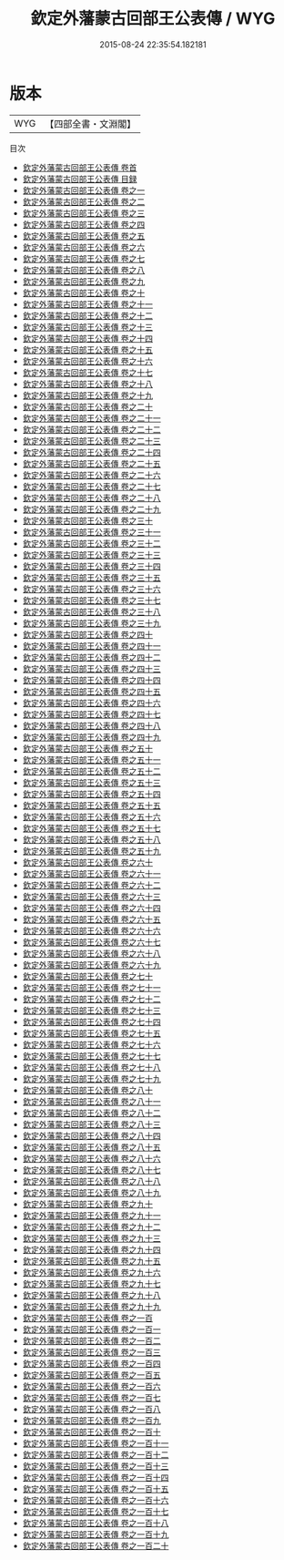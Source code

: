 #+TITLE: 欽定外藩蒙古回部王公表傳 / WYG
#+DATE: 2015-08-24 22:35:54.182181
* 版本
 |       WYG|【四部全書・文淵閣】|
目次
 - [[file:KR2g0043_000.txt::000-1a][欽定外藩蒙古回部王公表傳 卷首]]
 - [[file:KR2g0043_000.txt::000-4a][欽定外藩蒙古回部王公表傳 目録]]
 - [[file:KR2g0043_000.txt::000-35a][欽定外藩蒙古回部王公表傳 卷之一]]
 - [[file:KR2g0043_000.txt::000-52a][欽定外藩蒙古回部王公表傳 卷之二]]
 - [[file:KR2g0043_000.txt::000-60a][欽定外藩蒙古回部王公表傳 卷之三]]
 - [[file:KR2g0043_000.txt::000-75a][欽定外藩蒙古回部王公表傳 卷之四]]
 - [[file:KR2g0043_000.txt::000-88a][欽定外藩蒙古回部王公表傳 卷之五]]
 - [[file:KR2g0043_000.txt::000-96a][欽定外藩蒙古回部王公表傳 卷之六]]
 - [[file:KR2g0043_000.txt::000-103a][欽定外藩蒙古回部王公表傳 卷之七]]
 - [[file:KR2g0043_000.txt::000-119a][欽定外藩蒙古回部王公表傳 卷之八]]
 - [[file:KR2g0043_000.txt::000-137a][欽定外藩蒙古回部王公表傳 卷之九]]
 - [[file:KR2g0043_000.txt::000-154a][欽定外藩蒙古回部王公表傳 卷之十]]
 - [[file:KR2g0043_000.txt::000-177a][欽定外藩蒙古回部王公表傳 卷之十一]]
 - [[file:KR2g0043_000.txt::000-200a][欽定外藩蒙古回部王公表傳 卷之十二]]
 - [[file:KR2g0043_000.txt::000-213a][欽定外藩蒙古回部王公表傳 卷之十三]]
 - [[file:KR2g0043_000.txt::000-224a][欽定外藩蒙古回部王公表傳 卷之十四]]
 - [[file:KR2g0043_000.txt::000-228a][欽定外藩蒙古回部王公表傳 卷之十五]]
 - [[file:KR2g0043_000.txt::000-236a][欽定外藩蒙古回部王公表傳 卷之十六]]
 - [[file:KR2g0043_000.txt::000-245a][欽定外藩蒙古回部王公表傳 卷之十七]]
 - [[file:KR2g0043_000.txt::000-265a][欽定外藩蒙古回部王公表傳 卷之十八]]
 - [[file:KR2g0043_000.txt::000-281a][欽定外藩蒙古回部王公表傳 卷之十九]]
 - [[file:KR2g0043_000.txt::000-291a][欽定外藩蒙古回部王公表傳 卷之二十]]
 - [[file:KR2g0043_000.txt::000-303a][欽定外藩蒙古回部王公表傳 卷之二十一]]
 - [[file:KR2g0043_000.txt::000-311a][欽定外藩蒙古回部王公表傳 卷之二十二]]
 - [[file:KR2g0043_000.txt::000-318a][欽定外藩蒙古回部王公表傳 卷之二十三]]
 - [[file:KR2g0043_000.txt::000-330a][欽定外藩蒙古回部王公表傳 卷之二十四]]
 - [[file:KR2g0043_000.txt::000-345a][欽定外藩蒙古回部王公表傳 卷之二十五]]
 - [[file:KR2g0043_000.txt::000-355a][欽定外藩蒙古回部王公表傳 卷之二十六]]
 - [[file:KR2g0043_000.txt::000-369a][欽定外藩蒙古回部王公表傳 卷之二十七]]
 - [[file:KR2g0043_000.txt::000-377a][欽定外藩蒙古回部王公表傳 卷之二十八]]
 - [[file:KR2g0043_000.txt::000-392a][欽定外藩蒙古回部王公表傳 卷之二十九]]
 - [[file:KR2g0043_000.txt::000-403a][欽定外藩蒙古回部王公表傳 卷之三十]]
 - [[file:KR2g0043_000.txt::000-411a][欽定外藩蒙古回部王公表傳 卷之三十一]]
 - [[file:KR2g0043_000.txt::000-419a][欽定外藩蒙古回部王公表傳 卷之三十二]]
 - [[file:KR2g0043_000.txt::000-426a][欽定外藩蒙古回部王公表傳 卷之三十三]]
 - [[file:KR2g0043_000.txt::000-433a][欽定外藩蒙古回部王公表傳 卷之三十四]]
 - [[file:KR2g0043_000.txt::000-445a][欽定外藩蒙古回部王公表傳 卷之三十五]]
 - [[file:KR2g0043_000.txt::000-452a][欽定外藩蒙古回部王公表傳 卷之三十六]]
 - [[file:KR2g0043_000.txt::000-467a][欽定外藩蒙古回部王公表傳 卷之三十七]]
 - [[file:KR2g0043_000.txt::000-479a][欽定外藩蒙古回部王公表傳 卷之三十八]]
 - [[file:KR2g0043_000.txt::000-487a][欽定外藩蒙古回部王公表傳 卷之三十九]]
 - [[file:KR2g0043_000.txt::000-495a][欽定外藩蒙古回部王公表傳 卷之四十]]
 - [[file:KR2g0043_000.txt::000-501a][欽定外藩蒙古回部王公表傳 卷之四十一]]
 - [[file:KR2g0043_000.txt::000-512a][欽定外藩蒙古回部王公表傳 卷之四十二]]
 - [[file:KR2g0043_000.txt::000-522a][欽定外藩蒙古回部王公表傳 卷之四十三]]
 - [[file:KR2g0043_000.txt::000-533a][欽定外藩蒙古回部王公表傳 卷之四十四]]
 - [[file:KR2g0043_000.txt::000-548a][欽定外藩蒙古回部王公表傳 卷之四十五]]
 - [[file:KR2g0043_000.txt::000-558a][欽定外藩蒙古回部王公表傳 卷之四十六]]
 - [[file:KR2g0043_000.txt::000-570a][欽定外藩蒙古回部王公表傳 卷之四十七]]
 - [[file:KR2g0043_000.txt::000-582a][欽定外藩蒙古回部王公表傳 卷之四十八]]
 - [[file:KR2g0043_000.txt::000-589a][欽定外藩蒙古回部王公表傳 卷之四十九]]
 - [[file:KR2g0043_000.txt::000-598a][欽定外藩蒙古回部王公表傳 卷之五十]]
 - [[file:KR2g0043_000.txt::000-613a][欽定外藩蒙古回部王公表傳 卷之五十一]]
 - [[file:KR2g0043_000.txt::000-627a][欽定外藩蒙古回部王公表傳 卷之五十二]]
 - [[file:KR2g0043_000.txt::000-639a][欽定外藩蒙古回部王公表傳 卷之五十三]]
 - [[file:KR2g0043_000.txt::000-647a][欽定外藩蒙古回部王公表傳 卷之五十四]]
 - [[file:KR2g0043_000.txt::000-656a][欽定外藩蒙古回部王公表傳 卷之五十五]]
 - [[file:KR2g0043_000.txt::000-666a][欽定外藩蒙古回部王公表傳 卷之五十六]]
 - [[file:KR2g0043_000.txt::000-674a][欽定外藩蒙古回部王公表傳 卷之五十七]]
 - [[file:KR2g0043_000.txt::000-685a][欽定外藩蒙古回部王公表傳 卷之五十八]]
 - [[file:KR2g0043_000.txt::000-695a][欽定外藩蒙古回部王公表傳 卷之五十九]]
 - [[file:KR2g0043_000.txt::000-703a][欽定外藩蒙古回部王公表傳 卷之六十]]
 - [[file:KR2g0043_000.txt::000-711a][欽定外藩蒙古回部王公表傳 卷之六十一]]
 - [[file:KR2g0043_000.txt::000-725a][欽定外藩蒙古回部王公表傳 卷之六十二]]
 - [[file:KR2g0043_000.txt::000-737a][欽定外藩蒙古回部王公表傳 卷之六十三]]
 - [[file:KR2g0043_000.txt::000-757a][欽定外藩蒙古回部王公表傳 卷之六十四]]
 - [[file:KR2g0043_000.txt::000-769a][欽定外藩蒙古回部王公表傳 卷之六十五]]
 - [[file:KR2g0043_000.txt::000-781a][欽定外藩蒙古回部王公表傳 卷之六十六]]
 - [[file:KR2g0043_000.txt::000-790a][欽定外藩蒙古回部王公表傳 卷之六十七]]
 - [[file:KR2g0043_000.txt::000-800a][欽定外藩蒙古回部王公表傳 卷之六十八]]
 - [[file:KR2g0043_000.txt::000-808a][欽定外藩蒙古回部王公表傳 卷之六十九]]
 - [[file:KR2g0043_000.txt::000-824a][欽定外藩蒙古回部王公表傳 卷之七十]]
 - [[file:KR2g0043_000.txt::000-851a][欽定外藩蒙古回部王公表傳 卷之七十一]]
 - [[file:KR2g0043_000.txt::000-864a][欽定外藩蒙古回部王公表傳 卷之七十二]]
 - [[file:KR2g0043_000.txt::000-880a][欽定外藩蒙古回部王公表傳 卷之七十三]]
 - [[file:KR2g0043_000.txt::000-891a][欽定外藩蒙古回部王公表傳 卷之七十四]]
 - [[file:KR2g0043_000.txt::000-901a][欽定外藩蒙古回部王公表傳 卷之七十五]]
 - [[file:KR2g0043_000.txt::000-911a][欽定外藩蒙古回部王公表傳 卷之七十六]]
 - [[file:KR2g0043_000.txt::000-920a][欽定外藩蒙古回部王公表傳 卷之七十七]]
 - [[file:KR2g0043_000.txt::000-937a][欽定外藩蒙古回部王公表傳 卷之七十八]]
 - [[file:KR2g0043_000.txt::000-948a][欽定外藩蒙古回部王公表傳 卷之七十九]]
 - [[file:KR2g0043_000.txt::000-965a][欽定外藩蒙古回部王公表傳 卷之八十]]
 - [[file:KR2g0043_000.txt::000-983a][欽定外藩蒙古回部王公表傳 卷之八十一]]
 - [[file:KR2g0043_000.txt::000-1027a][欽定外藩蒙古回部王公表傳 卷之八十二]]
 - [[file:KR2g0043_000.txt::000-1039a][欽定外藩蒙古回部王公表傳 卷之八十三]]
 - [[file:KR2g0043_000.txt::000-1050a][欽定外藩蒙古回部王公表傳 卷之八十四]]
 - [[file:KR2g0043_000.txt::000-1060a][欽定外藩蒙古回部王公表傳 卷之八十五]]
 - [[file:KR2g0043_000.txt::000-1068a][欽定外藩蒙古回部王公表傳 卷之八十六]]
 - [[file:KR2g0043_000.txt::000-1078a][欽定外藩蒙古回部王公表傳 卷之八十七]]
 - [[file:KR2g0043_000.txt::000-1085a][欽定外藩蒙古回部王公表傳 卷之八十八]]
 - [[file:KR2g0043_000.txt::000-1092a][欽定外藩蒙古回部王公表傳 卷之八十九]]
 - [[file:KR2g0043_000.txt::000-1100a][欽定外藩蒙古回部王公表傳 卷之九十]]
 - [[file:KR2g0043_000.txt::000-1105a][欽定外藩蒙古回部王公表傳 卷之九十一]]
 - [[file:KR2g0043_000.txt::000-1154a][欽定外藩蒙古回部王公表傳 卷之九十二]]
 - [[file:KR2g0043_000.txt::000-1161a][欽定外藩蒙古回部王公表傳 卷之九十三]]
 - [[file:KR2g0043_000.txt::000-1170a][欽定外藩蒙古回部王公表傳 卷之九十四]]
 - [[file:KR2g0043_000.txt::000-1197a][欽定外藩蒙古回部王公表傳 卷之九十五]]
 - [[file:KR2g0043_000.txt::000-1208a][欽定外藩蒙古回部王公表傳 卷之九十六]]
 - [[file:KR2g0043_000.txt::000-1219a][欽定外藩蒙古回部王公表傳 卷之九十七]]
 - [[file:KR2g0043_000.txt::000-1225a][欽定外藩蒙古回部王公表傳 卷之九十八]]
 - [[file:KR2g0043_000.txt::000-1232a][欽定外藩蒙古回部王公表傳 卷之九十九]]
 - [[file:KR2g0043_000.txt::000-1236a][欽定外藩蒙古回部王公表傳 卷之一百]]
 - [[file:KR2g0043_000.txt::000-1257a][欽定外藩蒙古回部王公表傳 卷之一百一]]
 - [[file:KR2g0043_000.txt::000-1261a][欽定外藩蒙古回部王公表傳 卷之一百二]]
 - [[file:KR2g0043_000.txt::000-1271a][欽定外藩蒙古回部王公表傳 卷之一百三]]
 - [[file:KR2g0043_000.txt::000-1277a][欽定外藩蒙古回部王公表傳 卷之一百四]]
 - [[file:KR2g0043_000.txt::000-1284a][欽定外藩蒙古回部王公表傳 卷之一百五]]
 - [[file:KR2g0043_000.txt::000-1294a][欽定外藩蒙古回部王公表傳 卷之一百六]]
 - [[file:KR2g0043_000.txt::000-1300a][欽定外藩蒙古回部王公表傳 卷之一百七]]
 - [[file:KR2g0043_000.txt::000-1312a][欽定外藩蒙古回部王公表傳 卷之一百八]]
 - [[file:KR2g0043_000.txt::000-1325a][欽定外藩蒙古回部王公表傳 卷之一百九]]
 - [[file:KR2g0043_000.txt::000-1354a][欽定外藩蒙古回部王公表傳 卷之一百十]]
 - [[file:KR2g0043_000.txt::000-1377a][欽定外藩蒙古回部王公表傳 卷之一百十一]]
 - [[file:KR2g0043_000.txt::000-1388a][欽定外藩蒙古回部王公表傳 卷之一百十二]]
 - [[file:KR2g0043_000.txt::000-1398a][欽定外藩蒙古回部王公表傳 卷之一百十三]]
 - [[file:KR2g0043_000.txt::000-1405a][欽定外藩蒙古回部王公表傳 卷之一百十四]]
 - [[file:KR2g0043_000.txt::000-1414a][欽定外藩蒙古回部王公表傳 卷之一百十五]]
 - [[file:KR2g0043_000.txt::000-1428a][欽定外藩蒙古回部王公表傳 卷之一百十六]]
 - [[file:KR2g0043_000.txt::000-1444a][欽定外藩蒙古回部王公表傳 卷之一百十七]]
 - [[file:KR2g0043_000.txt::000-1456a][欽定外藩蒙古回部王公表傳 卷之一百十八]]
 - [[file:KR2g0043_000.txt::000-1469a][欽定外藩蒙古回部王公表傳 卷之一百十九]]
 - [[file:KR2g0043_000.txt::000-1475a][欽定外藩蒙古回部王公表傳 卷之一百二十]]
